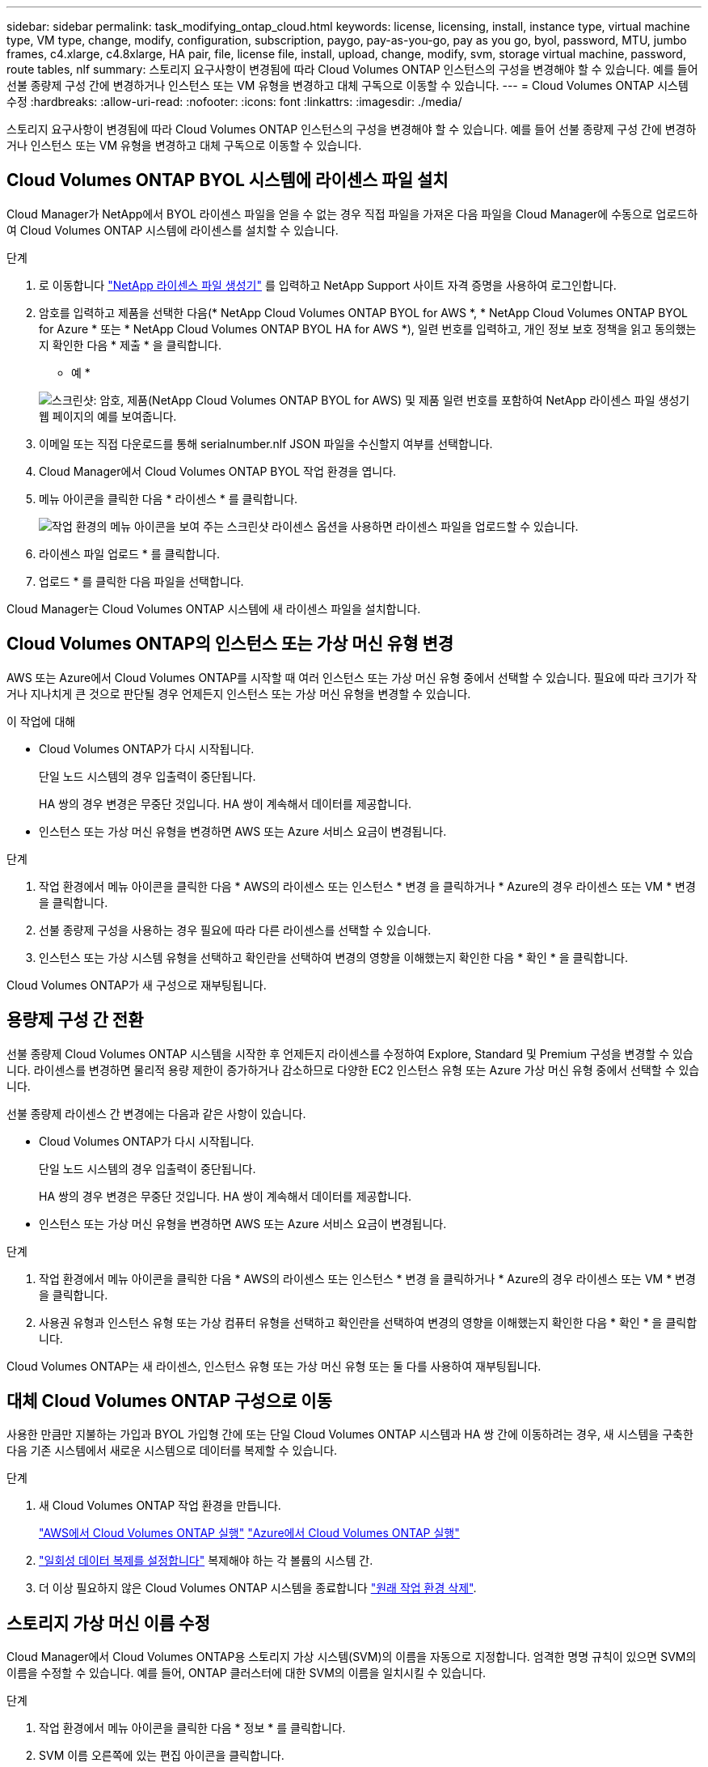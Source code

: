 ---
sidebar: sidebar 
permalink: task_modifying_ontap_cloud.html 
keywords: license, licensing, install, instance type, virtual machine type, VM type, change, modify, configuration, subscription, paygo, pay-as-you-go, pay as you go, byol, password, MTU, jumbo frames, c4.xlarge, c4.8xlarge, HA pair, file, license file, install, upload, change, modify, svm, storage virtual machine, password, route tables, nlf 
summary: 스토리지 요구사항이 변경됨에 따라 Cloud Volumes ONTAP 인스턴스의 구성을 변경해야 할 수 있습니다. 예를 들어 선불 종량제 구성 간에 변경하거나 인스턴스 또는 VM 유형을 변경하고 대체 구독으로 이동할 수 있습니다. 
---
= Cloud Volumes ONTAP 시스템 수정
:hardbreaks:
:allow-uri-read: 
:nofooter: 
:icons: font
:linkattrs: 
:imagesdir: ./media/


[role="lead"]
스토리지 요구사항이 변경됨에 따라 Cloud Volumes ONTAP 인스턴스의 구성을 변경해야 할 수 있습니다. 예를 들어 선불 종량제 구성 간에 변경하거나 인스턴스 또는 VM 유형을 변경하고 대체 구독으로 이동할 수 있습니다.



== Cloud Volumes ONTAP BYOL 시스템에 라이센스 파일 설치

Cloud Manager가 NetApp에서 BYOL 라이센스 파일을 얻을 수 없는 경우 직접 파일을 가져온 다음 파일을 Cloud Manager에 수동으로 업로드하여 Cloud Volumes ONTAP 시스템에 라이센스를 설치할 수 있습니다.

.단계
. 로 이동합니다 https://register.netapp.com/register/getlicensefile["NetApp 라이센스 파일 생성기"^] 를 입력하고 NetApp Support 사이트 자격 증명을 사용하여 로그인합니다.
. 암호를 입력하고 제품을 선택한 다음(* NetApp Cloud Volumes ONTAP BYOL for AWS *, * NetApp Cloud Volumes ONTAP BYOL for Azure * 또는 * NetApp Cloud Volumes ONTAP BYOL HA for AWS *), 일련 번호를 입력하고, 개인 정보 보호 정책을 읽고 동의했는지 확인한 다음 * 제출 * 을 클릭합니다.
+
* 예 *

+
image:screenshot_license_generator.gif["스크린샷: 암호, 제품(NetApp Cloud Volumes ONTAP BYOL for AWS) 및 제품 일련 번호를 포함하여 NetApp 라이센스 파일 생성기 웹 페이지의 예를 보여줍니다."]

. 이메일 또는 직접 다운로드를 통해 serialnumber.nlf JSON 파일을 수신할지 여부를 선택합니다.
. Cloud Manager에서 Cloud Volumes ONTAP BYOL 작업 환경을 엽니다.
. 메뉴 아이콘을 클릭한 다음 * 라이센스 * 를 클릭합니다.
+
image:screenshot_menu_license.gif["작업 환경의 메뉴 아이콘을 보여 주는 스크린샷 라이센스 옵션을 사용하면 라이센스 파일을 업로드할 수 있습니다."]

. 라이센스 파일 업로드 * 를 클릭합니다.
. 업로드 * 를 클릭한 다음 파일을 선택합니다.


Cloud Manager는 Cloud Volumes ONTAP 시스템에 새 라이센스 파일을 설치합니다.



== Cloud Volumes ONTAP의 인스턴스 또는 가상 머신 유형 변경

AWS 또는 Azure에서 Cloud Volumes ONTAP를 시작할 때 여러 인스턴스 또는 가상 머신 유형 중에서 선택할 수 있습니다. 필요에 따라 크기가 작거나 지나치게 큰 것으로 판단될 경우 언제든지 인스턴스 또는 가상 머신 유형을 변경할 수 있습니다.

.이 작업에 대해
* Cloud Volumes ONTAP가 다시 시작됩니다.
+
단일 노드 시스템의 경우 입출력이 중단됩니다.

+
HA 쌍의 경우 변경은 무중단 것입니다. HA 쌍이 계속해서 데이터를 제공합니다.

* 인스턴스 또는 가상 머신 유형을 변경하면 AWS 또는 Azure 서비스 요금이 변경됩니다.


.단계
. 작업 환경에서 메뉴 아이콘을 클릭한 다음 * AWS의 라이센스 또는 인스턴스 * 변경 을 클릭하거나 * Azure의 경우 라이센스 또는 VM * 변경 을 클릭합니다.
. 선불 종량제 구성을 사용하는 경우 필요에 따라 다른 라이센스를 선택할 수 있습니다.
. 인스턴스 또는 가상 시스템 유형을 선택하고 확인란을 선택하여 변경의 영향을 이해했는지 확인한 다음 * 확인 * 을 클릭합니다.


Cloud Volumes ONTAP가 새 구성으로 재부팅됩니다.



== 용량제 구성 간 전환

선불 종량제 Cloud Volumes ONTAP 시스템을 시작한 후 언제든지 라이센스를 수정하여 Explore, Standard 및 Premium 구성을 변경할 수 있습니다. 라이센스를 변경하면 물리적 용량 제한이 증가하거나 감소하므로 다양한 EC2 인스턴스 유형 또는 Azure 가상 머신 유형 중에서 선택할 수 있습니다.

선불 종량제 라이센스 간 변경에는 다음과 같은 사항이 있습니다.

* Cloud Volumes ONTAP가 다시 시작됩니다.
+
단일 노드 시스템의 경우 입출력이 중단됩니다.

+
HA 쌍의 경우 변경은 무중단 것입니다. HA 쌍이 계속해서 데이터를 제공합니다.

* 인스턴스 또는 가상 머신 유형을 변경하면 AWS 또는 Azure 서비스 요금이 변경됩니다.


.단계
. 작업 환경에서 메뉴 아이콘을 클릭한 다음 * AWS의 라이센스 또는 인스턴스 * 변경 을 클릭하거나 * Azure의 경우 라이센스 또는 VM * 변경 을 클릭합니다.
. 사용권 유형과 인스턴스 유형 또는 가상 컴퓨터 유형을 선택하고 확인란을 선택하여 변경의 영향을 이해했는지 확인한 다음 * 확인 * 을 클릭합니다.


Cloud Volumes ONTAP는 새 라이센스, 인스턴스 유형 또는 가상 머신 유형 또는 둘 다를 사용하여 재부팅됩니다.



== 대체 Cloud Volumes ONTAP 구성으로 이동

사용한 만큼만 지불하는 가입과 BYOL 가입형 간에 또는 단일 Cloud Volumes ONTAP 시스템과 HA 쌍 간에 이동하려는 경우, 새 시스템을 구축한 다음 기존 시스템에서 새로운 시스템으로 데이터를 복제할 수 있습니다.

.단계
. 새 Cloud Volumes ONTAP 작업 환경을 만듭니다.
+
link:task_deploying_otc_aws.html["AWS에서 Cloud Volumes ONTAP 실행"]
link:task_deploying_otc_azure.html["Azure에서 Cloud Volumes ONTAP 실행"]

. link:task_replicating_data.html["일회성 데이터 복제를 설정합니다"] 복제해야 하는 각 볼륨의 시스템 간.
. 더 이상 필요하지 않은 Cloud Volumes ONTAP 시스템을 종료합니다 link:task_deleting_working_env.html["원래 작업 환경 삭제"].




== 스토리지 가상 머신 이름 수정

Cloud Manager에서 Cloud Volumes ONTAP용 스토리지 가상 시스템(SVM)의 이름을 자동으로 지정합니다. 엄격한 명명 규칙이 있으면 SVM의 이름을 수정할 수 있습니다. 예를 들어, ONTAP 클러스터에 대한 SVM의 이름을 일치시킬 수 있습니다.

.단계
. 작업 환경에서 메뉴 아이콘을 클릭한 다음 * 정보 * 를 클릭합니다.
. SVM 이름 오른쪽에 있는 편집 아이콘을 클릭합니다.
+
image:screenshot_svm.gif["스크린샷: SVM 이름 필드를 표시하고 SVM 이름을 수정하려면 클릭해야 하는 편집 아이콘을 표시합니다."]

. Modify SVM Name(SVM 이름 수정) 대화 상자에서 SVM 이름을 수정한 다음 * Save *(저장 *)를 클릭합니다.




== Cloud Volumes ONTAP 암호 변경

Cloud Volumes ONTAP에는 클러스터 관리자 계정이 포함되어 있습니다. 필요한 경우 Cloud Manager에서 이 계정의 암호를 변경할 수 있습니다.


IMPORTANT: System Manager 또는 CLI를 통해 admin 계정의 암호를 변경하지 마십시오. 암호는 Cloud Manager에 반영되지 않습니다. 따라서 Cloud Manager에서 인스턴스를 제대로 모니터링할 수 없습니다.

.단계
. 작업 환경에서 메뉴 아이콘을 클릭한 다음 * 고급 > 암호 설정 * 을 클릭합니다.
. 새 암호를 두 번 입력한 다음 * 저장 * 을 클릭합니다.
+
새 암호는 마지막으로 사용한 6개의 암호 중 하나와 달라야 합니다.





== c4.4x4xLarge 및 c4.8xLarge 인스턴스의 네트워크 MTU 변경

기본적으로 Cloud Volumes ONTAP는 AWS에서 c4.4x4xLarge 인스턴스 또는 c4.8xLarge 인스턴스를 선택할 때 9,000 MTU(점보 프레임이라고도 함)를 사용하도록 구성됩니다. 네트워크 구성에 더 적합한 경우 네트워크 MTU를 1,500바이트로 변경할 수 있습니다.

9,000바이트의 네트워크 최대 전송 단위(MTU)는 특정 구성에 대해 가능한 가장 높은 최대 네트워크 처리량을 제공할 수 있습니다.

9,000 MTU는 동일한 VPC의 클라이언트가 Cloud Volumes ONTAP 시스템과 통신하고 일부 또는 모든 클라이언트가 9,000 MTU를 지원하는 경우에 적합합니다. 트래픽이 VPC를 벗어나면 패킷 조각화가 발생하여 성능이 저하될 수 있습니다.

VPC 외부의 클라이언트 또는 시스템이 Cloud Volumes ONTAP 시스템과 통신할 경우 1,500바이트의 네트워크 MTU가 적합합니다.

.단계
. 작업 환경에서 메뉴 아이콘을 클릭한 다음 * 고급 > 네트워크 사용률 * 을 클릭합니다.
. 표준 * 또는 * 점보 프레임 * 을 선택합니다.
. 변경 * 을 클릭합니다.




== 여러 AWS AZs에서 HA 쌍과 연결된 경로 테이블을 변경합니다

HA 쌍의 부동 IP 주소에 대한 라우트가 포함된 AWS 라우트 테이블을 수정할 수 있습니다. 새로운 NFS 또는 CIFS 클라이언트가 AWS의 HA 쌍에 액세스해야 하는 경우 이 작업을 수행할 수 있습니다.

.단계
. 작업 환경에서 메뉴 아이콘을 클릭한 다음 * 정보 * 를 클릭합니다.
. 배관 테이블 * 을 클릭합니다.
. 선택한 라우팅 테이블 목록을 수정하고 * 저장 * 을 클릭합니다.


Cloud Manager에서 AWS 요청을 보내 경로 테이블을 수정합니다.
